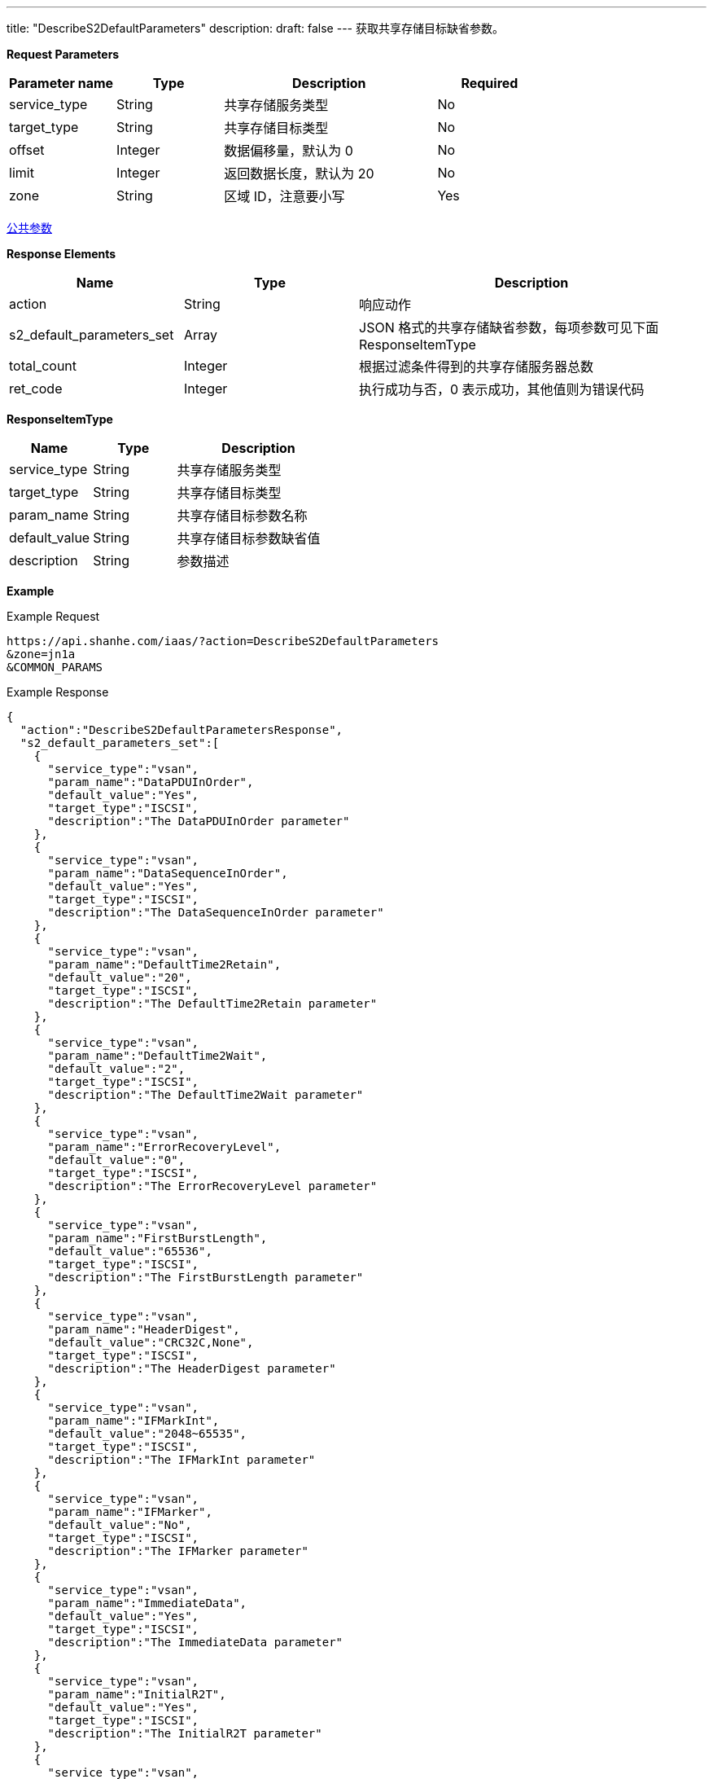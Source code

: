 ---
title: "DescribeS2DefaultParameters"
description: 
draft: false
---
获取共享存储目标缺省参数。

*Request Parameters*

[option="header",cols="1,1,2,1"]
|===
| Parameter name | Type | Description | Required

| service_type
| String
| 共享存储服务类型
| No

| target_type
| String
| 共享存储目标类型
| No

| offset
| Integer
| 数据偏移量，默认为 0
| No

| limit
| Integer
| 返回数据长度，默认为 20
| No

| zone
| String
| 区域 ID，注意要小写
| Yes
|===

link:../../../parameters/[公共参数]

*Response Elements*

[option="header",cols="1,1,2"]
|===
| Name | Type | Description

| action
| String
| 响应动作

| s2_default_parameters_set
| Array
| JSON 格式的共享存储缺省参数，每项参数可见下面 ResponseItemType

| total_count
| Integer
| 根据过滤条件得到的共享存储服务器总数

| ret_code
| Integer
| 执行成功与否，0 表示成功，其他值则为错误代码
|===

*ResponseItemType*

[option="header",cols="1,1,2"]
|===
| Name | Type | Description

| service_type
| String
| 共享存储服务类型

| target_type
| String
| 共享存储目标类型

| param_name
| String
| 共享存储目标参数名称

| default_value
| String
| 共享存储目标参数缺省值

| description
| String
| 参数描述
|===

*Example*

Example Request

----
https://api.shanhe.com/iaas/?action=DescribeS2DefaultParameters
&zone=jn1a
&COMMON_PARAMS
----

Example Response

----
{
  "action":"DescribeS2DefaultParametersResponse",
  "s2_default_parameters_set":[
    {
      "service_type":"vsan",
      "param_name":"DataPDUInOrder",
      "default_value":"Yes",
      "target_type":"ISCSI",
      "description":"The DataPDUInOrder parameter"
    },
    {
      "service_type":"vsan",
      "param_name":"DataSequenceInOrder",
      "default_value":"Yes",
      "target_type":"ISCSI",
      "description":"The DataSequenceInOrder parameter"
    },
    {
      "service_type":"vsan",
      "param_name":"DefaultTime2Retain",
      "default_value":"20",
      "target_type":"ISCSI",
      "description":"The DefaultTime2Retain parameter"
    },
    {
      "service_type":"vsan",
      "param_name":"DefaultTime2Wait",
      "default_value":"2",
      "target_type":"ISCSI",
      "description":"The DefaultTime2Wait parameter"
    },
    {
      "service_type":"vsan",
      "param_name":"ErrorRecoveryLevel",
      "default_value":"0",
      "target_type":"ISCSI",
      "description":"The ErrorRecoveryLevel parameter"
    },
    {
      "service_type":"vsan",
      "param_name":"FirstBurstLength",
      "default_value":"65536",
      "target_type":"ISCSI",
      "description":"The FirstBurstLength parameter"
    },
    {
      "service_type":"vsan",
      "param_name":"HeaderDigest",
      "default_value":"CRC32C,None",
      "target_type":"ISCSI",
      "description":"The HeaderDigest parameter"
    },
    {
      "service_type":"vsan",
      "param_name":"IFMarkInt",
      "default_value":"2048~65535",
      "target_type":"ISCSI",
      "description":"The IFMarkInt parameter"
    },
    {
      "service_type":"vsan",
      "param_name":"IFMarker",
      "default_value":"No",
      "target_type":"ISCSI",
      "description":"The IFMarker parameter"
    },
    {
      "service_type":"vsan",
      "param_name":"ImmediateData",
      "default_value":"Yes",
      "target_type":"ISCSI",
      "description":"The ImmediateData parameter"
    },
    {
      "service_type":"vsan",
      "param_name":"InitialR2T",
      "default_value":"Yes",
      "target_type":"ISCSI",
      "description":"The InitialR2T parameter"
    },
    {
      "service_type":"vsan",
      "param_name":"MaxBurstLength",
      "default_value":"262144",
      "target_type":"ISCSI",
      "description":"The MaxBurstLength parameter"
    },
    {
      "service_type":"vsan",
      "param_name":"MaxConnections",
      "default_value":"1",
      "target_type":"ISCSI",
      "description":"The MaxConnections parameter"
    },
    {
      "service_type":"vsan",
      "param_name":"MaxOutstandingR2T",
      "default_value":"1",
      "target_type":"ISCSI",
      "description":"The MaxOutstandingR2T parameter"
    },
    {
      "service_type":"vsan",
      "param_name":"MaxRecvDataSegmentLength",
      "default_value":"8192",
      "target_type":"ISCSI",
      "description":"The MaxRecvDataSegmentLength parameter"
    },
    {
      "service_type":"vsan",
      "param_name":"OFMarkInt",
      "default_value":"2048~65535",
      "target_type":"ISCSI",
      "description":"The OFMarkInt parameter"
    },
    {
      "service_type":"vsan",
      "param_name":"OFMarker",
      "default_value":"No",
      "target_type":"ISCSI",
      "description":"The OFMarker parameter"
    },
    {
      "service_type":"vsan",
      "param_name":"DataDigest",
      "default_value":"CRC32C,None",
      "target_type":"ISCSI",
      "description":"The OFMarker parameter"
    },
    {
              "default_value":"no_root_squash",
              "param_name":"squash",
              "description":"The Squash parameter",
      "value_set":"root_squash,all_squash,no_root_squash",
              "target_type":"NFS",
              "service_type":"vnas"
    },
    {
              "default_value":"async",
              "param_name":"sync",
              "description":"The Sync parameter",
              "value_set":"sync,async",
              "target_type":"NFS",
              "service_type":"vnas"
    }
  ],
  "ret_code":0
}
----
